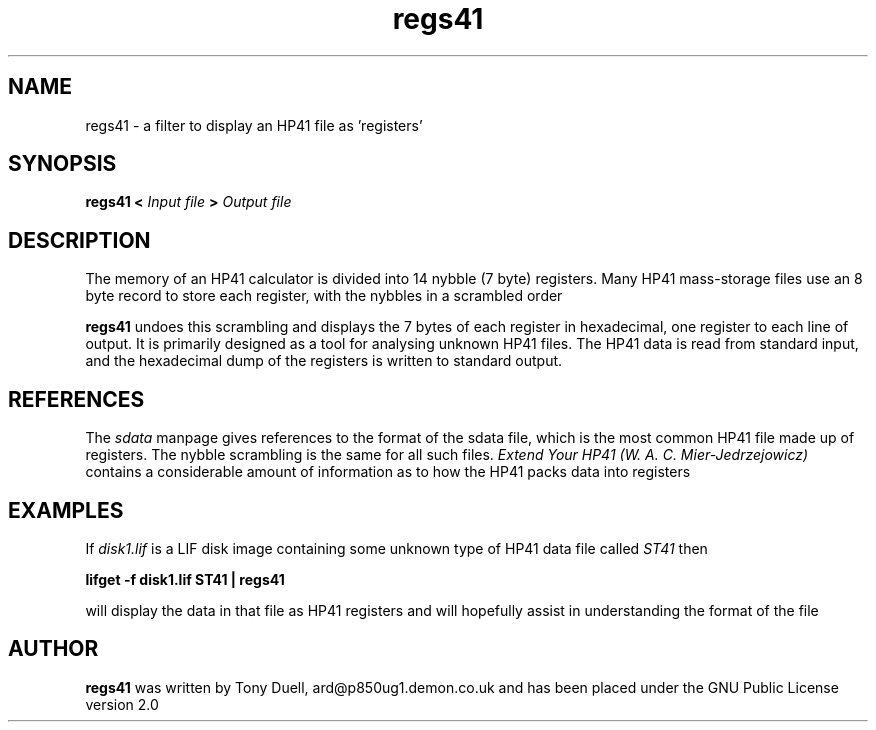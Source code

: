 .TH regs41 1 25-June-2000 "LIF Utilities" "LIF Utilities"
.SH NAME
regs41 \- a filter to display an HP41 file as 'registers'
.SH SYNOPSIS
.B regs41 <
.I Input file
.B >
.I Output file
.SH DESCRIPTION
The memory of an HP41 calculator is divided into 14 nybble (7 byte)
registers. Many HP41 mass\-storage files use an 8 byte record to store
each register, with the nybbles in a scrambled order
.PP
.B regs41
undoes this scrambling and displays the 7 bytes of each register in 
hexadecimal, one register to each line of output. It is primarily 
designed as a tool for analysing unknown HP41 files. The HP41 data is
read from standard input, and the hexadecimal dump of the registers is 
written to standard output.
.SH REFERENCES
The
.I sdata
manpage gives references to the format of the sdata file, which is the
most common HP41 file made up of registers. The nybble scrambling is the same
for all such files.
.I Extend Your HP41 (W. A. C. Mier\-Jedrzejowicz)
contains a considerable amount of information as to how the HP41 packs 
data into registers
.SH EXAMPLES
If 
.I disk1.lif
is a LIF disk image containing some unknown type of HP41 data file called
.I ST41
then
.PP
.B lifget \-f disk1.lif ST41 | regs41
.PP 
will display the data in that file as HP41 registers and will hopefully 
assist in understanding the format of the file
.SH AUTHOR
.B regs41
was written by Tony Duell, ard@p850ug1.demon.co.uk and has been placed 
under the GNU Public License version 2.0
